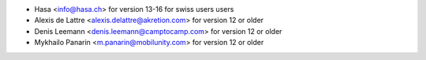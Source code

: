 * Hasa <info@hasa.ch> for version 13-16 for swiss users users
* Alexis de Lattre <alexis.delattre@akretion.com> for version 12 or older
* Denis Leemann <denis.leemann@camptocamp.com> for version 12 or older
* Mykhailo Panarin <m.panarin@mobilunity.com> for version 12 or older
